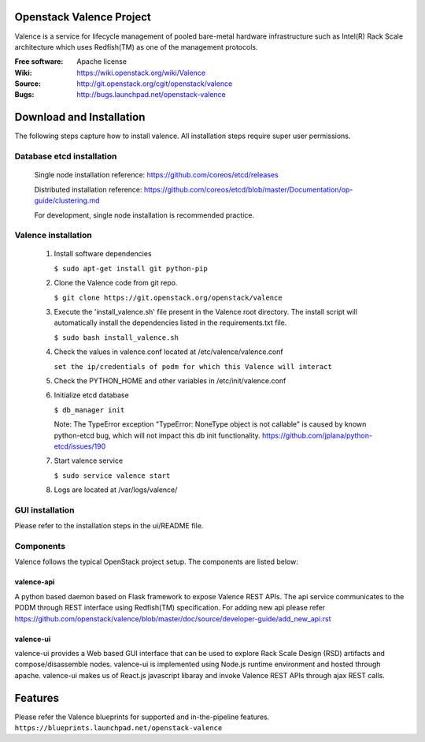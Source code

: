 =========================
Openstack Valence Project
=========================

Valence is a service for lifecycle management of pooled bare-metal hardware
infrastructure such as Intel(R) Rack Scale architecture which uses Redfish(TM)
as one of the management protocols.

:Free software: Apache license
:Wiki: https://wiki.openstack.org/wiki/Valence
:Source: http://git.openstack.org/cgit/openstack/valence
:Bugs: http://bugs.launchpad.net/openstack-valence


=========================
Download and Installation
=========================

The following steps capture how to install valence. All installation steps
require super user permissions.

**************************
Database etcd installation
**************************

 Single node installation reference: https://github.com/coreos/etcd/releases

 Distributed installation reference: https://github.com/coreos/etcd/blob/master/Documentation/op-guide/clustering.md

 For development, single node installation is recommended practice.

********************
Valence installation
********************

 1. Install software dependencies

    ``$ sudo apt-get install git python-pip``

 2. Clone the Valence code from git repo.

    ``$ git clone https://git.openstack.org/openstack/valence``

 3. Execute the 'install_valence.sh' file present in the Valence root directory.
    The install script will automatically install the dependencies listed in the
    requirements.txt file.

    ``$ sudo bash install_valence.sh``

 4. Check the values in valence.conf located at /etc/valence/valence.conf

    ``set the ip/credentials of podm for which this Valence will interact``

 5. Check the PYTHON_HOME and other variables in /etc/init/valence.conf

 6. Initialize etcd database

    ``$ db_manager init``

    Note: The TypeError exception "TypeError: NoneType object is not callable"
    is caused by known python-etcd bug, which will not impact this db init
    functionality.
    https://github.com/jplana/python-etcd/issues/190

 7. Start valence service

    ``$ sudo service valence start``

 8. Logs are located at /var/logs/valence/

****************
GUI installation
****************
Please refer to the installation steps in the ui/README file.


**********
Components
**********

Valence follows the typical OpenStack project setup. The components are listed
below:

valence-api
-----------
A python based daemon based on Flask framework to expose Valence REST APIs.
The api service communicates to the PODM through REST interface using Redfish(TM) specification.
For adding new api please refer https://github.com/openstack/valence/blob/master/doc/source/developer-guide/add_new_api.rst

valence-ui
----------
valence-ui provides a Web based GUI interface that can be used to explore
Rack Scale Design (RSD) artifacts and compose/disassemble nodes.
valence-ui is implemented using Node.js runtime environment and hosted through apache.
valence-ui makes us of React.js javascript libaray and invoke Valence REST APIs through ajax REST calls.

========
Features
========
Please refer the Valence blueprints for supported and in-the-pipeline features.
``https://blueprints.launchpad.net/openstack-valence``
